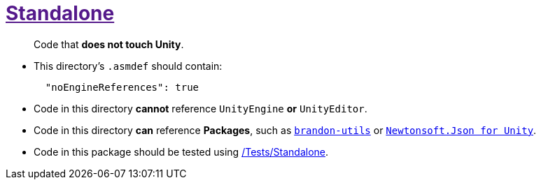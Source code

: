 ﻿[#_code-standalone]
= link:{docdir}[Standalone]

> Code that *does not touch Unity*.

- This directory's `.asmdef` should contain:
+
[source,json]
----
  "noEngineReferences": true
----
+
- Code in this directory *cannot* reference `UnityEngine` *or* `UnityEditor`.
- Code in this directory *can* reference *Packages*, such as https://github.com/brandoncimino/brandon-utils[`brandon-utils`] or https://github.com/jilleJr/Newtonsoft.Json-for-Unity[`Newtonsoft.Json for Unity`].
- Code in this package should be tested using <<_tests-standalone, /Tests/Standalone>>.
